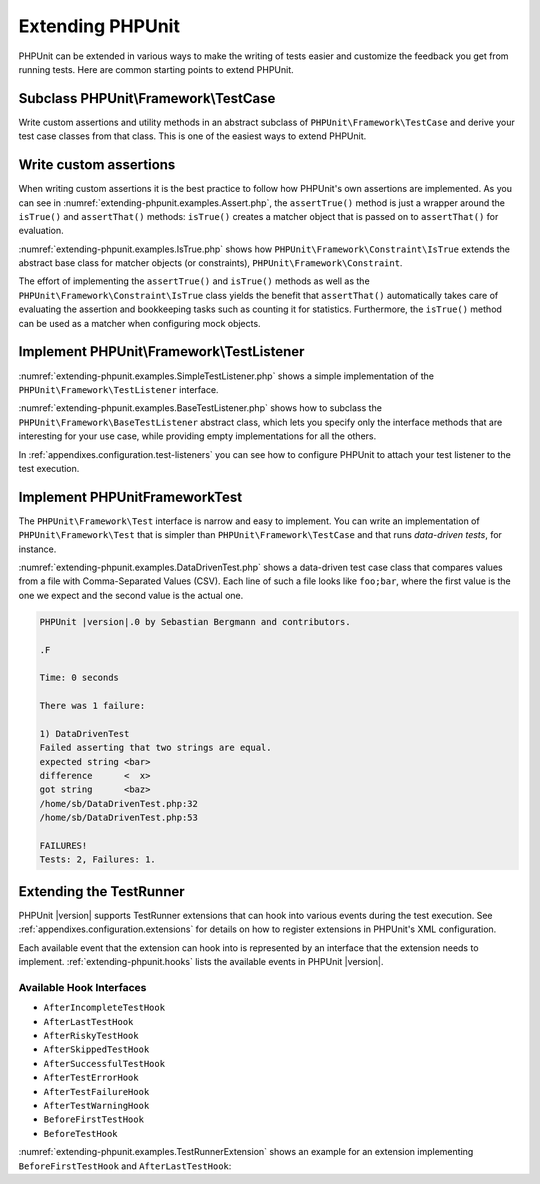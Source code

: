 

.. _extending-phpunit:

=================
Extending PHPUnit
=================

PHPUnit can be extended in various ways to make the writing of tests
easier and customize the feedback you get from running tests. Here are
common starting points to extend PHPUnit.

.. _extending-phpunit.PHPUnit_Framework_TestCase:

Subclass PHPUnit\\Framework\\TestCase
#####################################

Write custom assertions and utility methods in an abstract subclass of
``PHPUnit\Framework\TestCase`` and derive your test case
classes from that class. This is one of the easiest ways to extend
PHPUnit.

.. _extending-phpunit.custom-assertions:

Write custom assertions
#######################

When writing custom assertions it is the best practice to follow how
PHPUnit's own assertions are implemented. As you can see in
:numref:`extending-phpunit.examples.Assert.php`, the
``assertTrue()`` method is just a wrapper around the
``isTrue()`` and ``assertThat()`` methods:
``isTrue()`` creates a matcher object that is passed on to
``assertThat()`` for evaluation.

.. code-block:: php
    :caption: The assertTrue() and isTrue() methods of the PHPUnit\Framework\Assert class
    :name: extending-phpunit.examples.Assert.php

    <?php
    namespace PHPUnit\Framework;

    use PHPUnit\Framework\TestCase;

    abstract class Assert
    {
        // ...

        /**
         * Asserts that a condition is true.
         *
         * @param  boolean $condition
         * @param  string  $message
         * @throws PHPUnit\Framework\AssertionFailedError
         */
        public static function assertTrue($condition, $message = '')
        {
            self::assertThat($condition, self::isTrue(), $message);
        }

        // ...

        /**
         * Returns a PHPUnit\Framework\Constraint\IsTrue matcher object.
         *
         * @return PHPUnit\Framework\Constraint\IsTrue
         * @since  Method available since Release 3.3.0
         */
        public static function isTrue()
        {
            return new PHPUnit\Framework\Constraint\IsTrue;
        }

        // ...
    }?>

:numref:`extending-phpunit.examples.IsTrue.php` shows how
``PHPUnit\Framework\Constraint\IsTrue`` extends the
abstract base class for matcher objects (or constraints),
``PHPUnit\Framework\Constraint``.

.. code-block:: php
    :caption: The PHPUnit\Framework\Constraint\IsTrue class
    :name: extending-phpunit.examples.IsTrue.php

    <?php
    namespace PHPUnit\Framework\Constraint;

    use PHPUnit\Framework\Constraint;

    class IsTrue extends Constraint
    {
        /**
         * Evaluates the constraint for parameter $other. Returns true if the
         * constraint is met, false otherwise.
         *
         * @param mixed $other Value or object to evaluate.
         * @return bool
         */
        public function matches($other)
        {
            return $other === true;
        }

        /**
         * Returns a string representation of the constraint.
         *
         * @return string
         */
        public function toString()
        {
            return 'is true';
        }
    }?>

The effort of implementing the ``assertTrue()`` and
``isTrue()`` methods as well as the
``PHPUnit\Framework\Constraint\IsTrue`` class yields the
benefit that ``assertThat()`` automatically takes care of
evaluating the assertion and bookkeeping tasks such as counting it for
statistics. Furthermore, the ``isTrue()`` method can be
used as a matcher when configuring mock objects.

.. _extending-phpunit.PHPUnit_Framework_TestListener:

Implement PHPUnit\\Framework\\TestListener
##########################################

:numref:`extending-phpunit.examples.SimpleTestListener.php`
shows a simple implementation of the ``PHPUnit\Framework\TestListener``
interface.

.. code-block:: php
    :caption: A simple test listener
    :name: extending-phpunit.examples.SimpleTestListener.php

    <?php
    use PHPUnit\Framework\TestCase;
    use PHPUnit\Framework\TestListener;

    class SimpleTestListener implements TestListener
    {
        public function addError(PHPUnit\Framework\Test $test, Exception $e, $time)
        {
            printf("Error while running test '%s'.\n", $test->getName());
        }

        public function addFailure(PHPUnit\Framework\Test $test, PHPUnit\Framework\AssertionFailedError $e, $time)
        {
            printf("Test '%s' failed.\n", $test->getName());
        }

        public function addIncompleteTest(PHPUnit\Framework\Test $test, Exception $e, $time)
        {
            printf("Test '%s' is incomplete.\n", $test->getName());
        }

        public function addRiskyTest(PHPUnit\Framework\Test $test, Exception $e, $time)
        {
            printf("Test '%s' is deemed risky.\n", $test->getName());
        }

        public function addSkippedTest(PHPUnit\Framework\Test $test, Exception $e, $time)
        {
            printf("Test '%s' has been skipped.\n", $test->getName());
        }

        public function startTest(PHPUnit\Framework\Test $test)
        {
            printf("Test '%s' started.\n", $test->getName());
        }

        public function endTest(PHPUnit\Framework\Test $test, $time)
        {
            printf("Test '%s' ended.\n", $test->getName());
        }

        public function startTestSuite(PHPUnit\Framework\TestSuite $suite)
        {
            printf("TestSuite '%s' started.\n", $suite->getName());
        }

        public function endTestSuite(PHPUnit\Framework\TestSuite $suite)
        {
            printf("TestSuite '%s' ended.\n", $suite->getName());
        }
    }
    ?>

:numref:`extending-phpunit.examples.BaseTestListener.php`
shows how to subclass the ``PHPUnit\Framework\BaseTestListener``
abstract class, which lets you specify only the interface methods that
are interesting for your use case, while providing empty implementations
for all the others.

.. code-block:: php
    :caption: Using base test listener
    :name: extending-phpunit.examples.BaseTestListener.php

    <?php
    use PHPUnit\Framework\BaseTestListener;

    class ShortTestListener extends BaseTestListener
    {
        public function endTest(PHPUnit\Framework\Test $test, $time)
        {
            printf("Test '%s' ended.\n", $test->getName());
        }
    }
    ?>

In :ref:`appendixes.configuration.test-listeners` you can see
how to configure PHPUnit to attach your test listener to the test
execution.

.. _extending-phpunit.PHPUnit_Framework_Test:

Implement PHPUnit\Framework\Test
################################

The ``PHPUnit\Framework\Test`` interface is narrow and
easy to implement. You can write an implementation of
``PHPUnit\Framework\Test`` that is simpler than
``PHPUnit\Framework\TestCase`` and that runs
*data-driven tests*, for instance.

:numref:`extending-phpunit.examples.DataDrivenTest.php`
shows a data-driven test case class that compares values from a file
with Comma-Separated Values (CSV). Each line of such a file looks like
``foo;bar``, where the first value is the one we expect
and the second value is the actual one.

.. code-block:: php
    :caption: A data-driven test
    :name: extending-phpunit.examples.DataDrivenTest.php

    <?php
    use PHPUnit\Framework\TestCase;

    class DataDrivenTest implements PHPUnit\Framework\Test
    {
        private $lines;

        public function __construct($dataFile)
        {
            $this->lines = file($dataFile);
        }

        public function count()
        {
            return 1;
        }

        public function run(PHPUnit\Framework\TestResult $result = null)
        {
            if ($result === null) {
                $result = new PHPUnit\Framework\TestResult;
            }

            foreach ($this->lines as $line) {
                $result->startTest($this);
                PHP_Timer::start();
                $stopTime = null;

                list($expected, $actual) = explode(';', $line);

                try {
                    PHPUnit\Framework\Assert::assertEquals(
                      trim($expected), trim($actual)
                    );
                }

                catch (PHPUnit\Framework\AssertionFailedError $e) {
                    $stopTime = PHP_Timer::stop();
                    $result->addFailure($this, $e, $stopTime);
                }

                catch (Exception $e) {
                    $stopTime = PHP_Timer::stop();
                    $result->addError($this, $e, $stopTime);
                }

                if ($stopTime === null) {
                    $stopTime = PHP_Timer::stop();
                }

                $result->endTest($this, $stopTime);
            }

            return $result;
        }
    }

    $test = new DataDrivenTest('data_file.csv');
    $result = PHPUnit\TextUI\TestRunner::run($test);
    ?>

.. code-block:: bash

    PHPUnit |version|.0 by Sebastian Bergmann and contributors.

    .F

    Time: 0 seconds

    There was 1 failure:

    1) DataDrivenTest
    Failed asserting that two strings are equal.
    expected string <bar>
    difference      <  x>
    got string      <baz>
    /home/sb/DataDrivenTest.php:32
    /home/sb/DataDrivenTest.php:53

    FAILURES!
    Tests: 2, Failures: 1.

.. _extending-phpunit.TestRunner:

Extending the TestRunner
########################

PHPUnit |version| supports TestRunner extensions that can hook
into various events during the test execution.
See :ref:`appendixes.configuration.extensions` for details on how
to register extensions in PHPUnit's XML configuration.

Each available event that the extension can hook into is represented by an
interface that the extension needs to implement.
:ref:`extending-phpunit.hooks` lists the available events in
PHPUnit |version|.

.. _extending-phpunit.hooks:

Available Hook Interfaces
-------------------------

- ``AfterIncompleteTestHook``
- ``AfterLastTestHook``
- ``AfterRiskyTestHook``
- ``AfterSkippedTestHook``
- ``AfterSuccessfulTestHook``
- ``AfterTestErrorHook``
- ``AfterTestFailureHook``
- ``AfterTestWarningHook``
- ``BeforeFirstTestHook``
- ``BeforeTestHook``

:numref:`extending-phpunit.examples.TestRunnerExtension` shows an example
for an extension implementing ``BeforeFirstTestHook`` and ``AfterLastTestHook``:

.. code-block:: php
    :caption: TestRunner Extension Example
    :name: extending-phpunit.examples.TestRunnerExtension

        <?php

        namespace Vendor;

        use PHPUnit\Runner\AfterLastTestHook;
        use PHPUnit\Runner\BeforeFirstTestHook;

        final class MyExtension implements BeforeFirstTestHook, AfterLastTestHook
        {
            public function executeAfterLastTest(): void
            {
                // called after the last test has been run
            }

            public function executeBeforeFirstTest(): void
            {
                // called before the first test is being run
            }
        }
